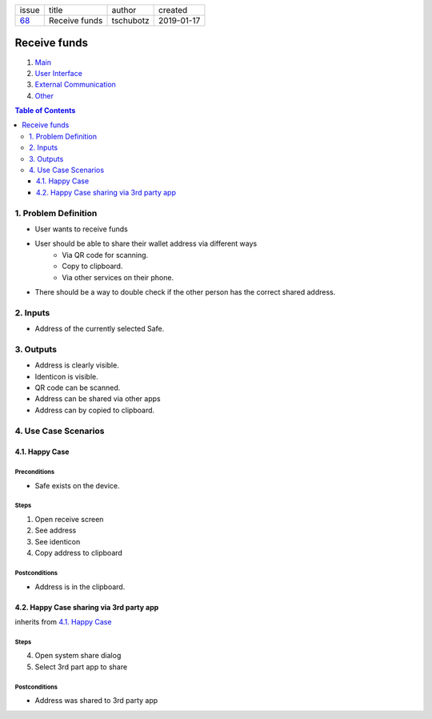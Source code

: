 +-------+---------------+-----------+------------+
| issue | title         | author    | created    |
+-------+---------------+-----------+------------+
| 68_   | Receive funds | tschubotz | 2019-01-17 |
+-------+---------------+-----------+------------+

.. _68: https://github.com/gnosis/safe/issues/68

Receive funds
===============

1. `Main`_
2. `User Interface`_
3. `External Communication`_
4. Other_

.. _Main:

.. contents:: Table of Contents
    :depth: 3

1. Problem Definition
---------------------

- User wants to receive funds
- User should be able to share their wallet address via different ways
    - Via QR code for scanning.
    - Copy to clipboard.
    - Via other services on their phone.
- There should be a way to double check if the other person has the
  correct shared address.

2. Inputs
-----------

- Address of the currently selected Safe.

3. Outputs
------------

- Address is clearly visible.
- Identicon is visible.
- QR code can be scanned.
- Address can be shared via other apps
- Address can by copied to clipboard.


4. Use Case Scenarios
-----------------------

4.1. Happy Case
~~~~~~~~~~~~~~~

Preconditions
+++++++++++++

- Safe exists on the device.

Steps
+++++

1. Open receive screen
2. See address
3. See identicon
4. Copy address to clipboard

Postconditions
++++++++++++++

- Address is in the clipboard.

4.2. Happy Case sharing via 3rd party app
~~~~~~~~~~~~~~~~~~~~~~~~~~~~~~~~~~~~~~~~~

inherits from `4.1. Happy Case`_

Steps
+++++
4. Open system share dialog
5. Select 3rd part app to share

Postconditions
++++++++++++++

- Address was shared to 3rd party app

.. _`User Interface`: 02_user_interface.rst
.. _`External Communication`: 03_external_communication.rst
.. _Other: 04_other.rst
